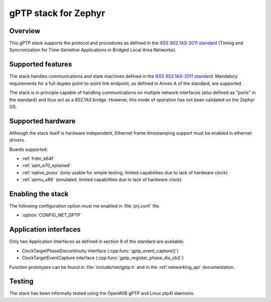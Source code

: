 gPTP stack for Zephyr
#####################

Overview
********

This gPTP stack supports the protocol and procedures as defined in
the `IEEE 802.1AS-2011 standard`_ (Timing and Syncronization for
Time-Sensitive Applications in Bridged Local Area Networks).

Supported features
*******************

The stack handles communications and state machines defined in the
`IEEE 802.1AS-2011 standard`_. Mandatory requirements for a full-duplex
point-to-point link endpoint, as defined in Annex A of the standard,
are supported.

The stack is in principle capable of handling communications on multiple network
interfaces (also defined as "ports" in the standard) and thus act as
a 802.1AS bridge. However, this mode of operation has not been validated on
the Zephyr OS.

Supported hardware
******************

Although the stack itself is hardware independent, Ethernet frame timestamping
support must be enabled in ethernet drivers.

Boards supported:

- :ref:`frdm_k64f`
- :ref:`sam_e70_xplained`
- :ref:`native_posix` (only usable for simple testing, limited capabilities
  due to lack of hardware clock)
- :ref:`qemu_x86` (emulated, limited capabilities due to lack of hardware clock)

Enabling the stack
******************

The following configuration option must me enabled in :file:`prj.conf` file.

- :option:`CONFIG_NET_GPTP`

Application interfaces
**********************

Only two Application Interfaces as defined in section 9 of the standard
are available:

- ClockTargetPhaseDiscontinuity interface (:cpp:func:`gptp_event_capture()`)
- ClockTargetEventCapture interface (:cpp:func:`gptp_register_phase_dis_cb()`)

Function prototypes can be found in :file:`include/net/gptp.h` and in the
:ref:`networking_api` documentation.

Testing
*******

The stack has been informally tested using the OpenAVB gPTP and
Linux ptp4l daemons.

.. _IEEE 802.1AS-2011 standard:
   https://standards.ieee.org/findstds/standard/802.1AS-2011.html

